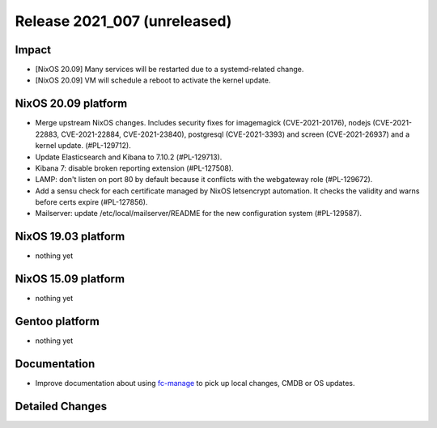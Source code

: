 .. XXX update on release :Publish Date: YYYY-MM-DD

Release 2021_007 (unreleased)
-----------------------------

Impact
^^^^^^

* [NixOS 20.09] Many services will be restarted due to a systemd-related change.
* [NixOS 20.09] VM will schedule a reboot to activate the kernel update.


NixOS 20.09 platform
^^^^^^^^^^^^^^^^^^^^

* Merge upstream NixOS changes. Includes security fixes for
  imagemagick (CVE-2021-20176), nodejs (CVE-2021-22883, CVE-2021-22884, CVE-2021-23840),
  postgresql (CVE-2021-3393) and screen (CVE-2021-26937) and a kernel update.
  (#PL-129712).
* Update Elasticsearch and Kibana to 7.10.2 (#PL-129713).
* Kibana 7: disable broken reporting extension (#PL-127508).
* LAMP: don't listen on port 80 by default because it conflicts with the
  webgateway role (#PL-129672).
* Add a sensu check for each certificate managed by NixOS letsencrypt automation.
  It checks the validity and warns before certs expire (#PL-127856).
* Mailserver: update /etc/local/mailserver/README for the new configuration system
  (#PL-129587).


NixOS 19.03 platform
^^^^^^^^^^^^^^^^^^^^

* nothing yet


NixOS 15.09 platform
^^^^^^^^^^^^^^^^^^^^

* nothing yet


Gentoo platform
^^^^^^^^^^^^^^^

* nothing yet


Documentation
^^^^^^^^^^^^^

* Improve documentation about using `fc-manage <https://doc.flyingcircus.io/roles/fc-20.09-production/local.html>`_
  to pick up local changes, CMDB or OS updates.

Detailed Changes
^^^^^^^^^^^^^^^^

.. vim: set spell spelllang=en:
